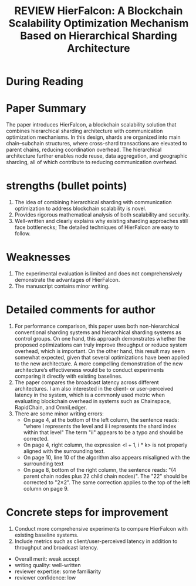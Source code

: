 :PROPERTIES:
:ID:       756EACFE-BFEC-4CA3-937F-38A1C5694523
:mtime:    20250910222725 20250910212140 20250910205047 20250910192916 20250909193439 20250909105457 20250909100733 20250909081742 20250909070447
:ctime:    20250909070447
:END:
#+FILETAGS: 
#+title: REVIEW HierFalcon: A Blockchain Scalability Optimization Mechanism Based on Hierarchical Sharding Architecture

* During Reading
:PROPERTIES:
:Custom_ID: anonymous2025HierFalcon
:URL: 
:NOTER_DOCUMENT: ~/Org-docs/anonymous2025HierFalcon.pdf
:NOTER_PAGE:
:VENUE:
:END:

* Paper Summary
The paper introduces HierFalcon, a blockchain scalability solution that combines hierarchical sharding architecture with communication optimization mechanisms. In this design, shards are
organized into main chain–subchain structures, where cross-shard transactions are elevated to parent chains, reducing coordination overhead. The hierarchical architecture further enables node
reuse, data aggregation, and geographic sharding, all of which contribute to reducing communication overhead.

* strengths (bullet points)
1) The idea of combining hierarchical sharding with communication optimization to address blockchain scalability is novel.
2) Provides rigorous mathematical analysis of both scalability and security.
3) Well-written and clearly explains why existing sharding approaches still face bottlenecks; The detailed techniques of HierFalcon are easy to follow.

* Weaknesses
1) The experimental evaluation is limited and does not comprehensively demonstrate the advantages of HierFalcon.
2) The manuscript contains minor writing.

* Detailed comments for author
1) For performance comparison, this paper uses both non-hierarchical conventional sharding systems and hierarchical sharding systems as control groups. On one hand, this approach demonstrates whether the proposed optimizations can truly improve throughput or reduce system overhead, which is important. On the other hand, this result may seem somewhat expected, given that several optimizations have been applied to the new architecture. A more compelling demonstration of the new architecture’s effectiveness would be to conduct experiments comparing it directly with existing baselines.
2) The paper compares the broadcast latency across different architectures. I am also interested in the client- or user-perceived latency in the system, which is a commonly used metric when evaluating blockchain overhead in systems such as Chainspace, RapidChain, and OmniLedger.
3) There are some minor writing errors:
    + On page 4, at the bottom of the left column, the sentence reads: "where l represents the level and ii i represents the shard index within that level" The term "ii" appears to be a typo and should be corrected.
    + On page 4, right column, the expression <l + 1, i * k> is not properly aligned with the surrounding text.
    + On page 10, line 10 of the algorithm also appears misaligned with the surrounding text
    + On page 8, bottom of the right column, the sentence reads: "(4 parent chain nodes plus 22 child chain nodes)". The "22" should be corrected to "2×2". The same correction applies to the top of the left column on page 9.

* Concrete steps for improvement
1) Conduct more comprehensive experiments to compare HierFalcon with existing baseline systems.
2) Include metrics such as client/user-perceived latency in addition to throughput and broadcast latency.

+ Overall merit: weak accept
+ writing quality: well-written
+ reviewer expertise: some familiarity
+ reviewer confidence: low
